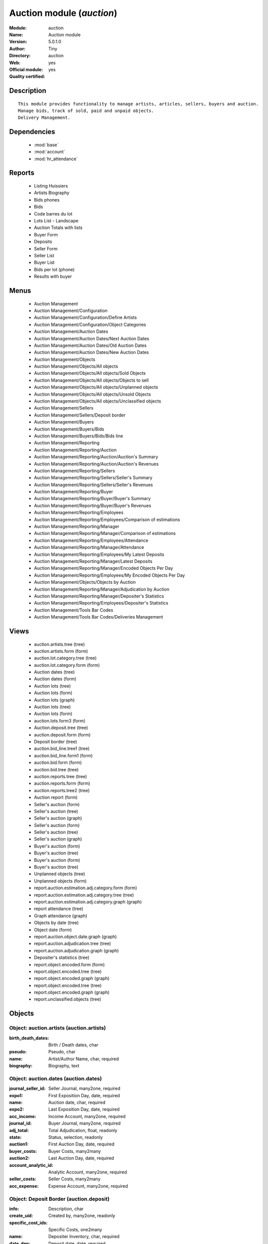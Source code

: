 
.. module:: auction
    :synopsis: Auction module (Official, Quality Certified)
    :noindex:
.. 

.. raw:: html

    <link rel="stylesheet" href="../_static/hide_objects_in_sidebar.css" type="text/css" />

Auction module (*auction*)
==========================
:Module: auction
:Name: Auction module
:Version: 5.0.1.0
:Author: Tiny
:Directory: auction
:Web: 
:Official module: yes
:Quality certified: yes

Description
-----------

::

  This module provides functionality to manage artists, articles, sellers, buyers and auction.
  Manage bids, track of sold, paid and unpaid objects.
  Delivery Management.

Dependencies
------------

 * :mod:`base`
 * :mod:`account`
 * :mod:`hr_attendance`

Reports
-------

 * Listing Huissiers

 * Artists Biography

 * Bids phones

 * Bids

 * Code barres du lot

 * Lots List - Landscape

 * Auction Totals with lists

 * Buyer Form

 * Deposits

 * Seller Form

 * Seller List

 * Buyer List

 * Bids per lot (phone)

 * Results with buyer

Menus
-------

 * Auction Management
 * Auction Management/Configuration
 * Auction Management/Configuration/Define Artists
 * Auction Management/Configuration/Object Categories
 * Auction Management/Auction Dates
 * Auction Management/Auction Dates/Next Auction Dates
 * Auction Management/Auction Dates/Old Auction Dates
 * Auction Management/Auction Dates/New Auction Dates
 * Auction Management/Objects
 * Auction Management/Objects/All objects
 * Auction Management/Objects/All objects/Sold Objects
 * Auction Management/Objects/All objects/Objects to sell
 * Auction Management/Objects/All objects/Unplanned objects
 * Auction Management/Objects/All objects/Unsold Objects
 * Auction Management/Objects/All objects/Unclassified objects
 * Auction Management/Sellers
 * Auction Management/Sellers/Deposit border
 * Auction Management/Buyers
 * Auction Management/Buyers/Bids
 * Auction Management/Buyers/Bids/Bids line
 * Auction Management/Reporting
 * Auction Management/Reporting/Auction
 * Auction Management/Reporting/Auction/Auction's Summary
 * Auction Management/Reporting/Auction/Auction's Revenues
 * Auction Management/Reporting/Sellers
 * Auction Management/Reporting/Sellers/Seller's Summary
 * Auction Management/Reporting/Sellers/Seller's Revenues
 * Auction Management/Reporting/Buyer
 * Auction Management/Reporting/Buyer/Buyer's Summary
 * Auction Management/Reporting/Buyer/Buyer's Revenues
 * Auction Management/Reporting/Employees
 * Auction Management/Reporting/Employees/Comparison of estimations
 * Auction Management/Reporting/Manager
 * Auction Management/Reporting/Manager/Comparison of estimations
 * Auction Management/Reporting/Employees/Attendance
 * Auction Management/Reporting/Manager/Attendance
 * Auction Management/Reporting/Employees/My Latest Deposits
 * Auction Management/Reporting/Manager/Latest Deposits
 * Auction Management/Reporting/Manager/Encoded Objects Per Day
 * Auction Management/Reporting/Employees/My Encoded Objects Per Day
 * Auction Management/Objects/Objects by Auction
 * Auction Management/Reporting/Manager/Adjudication by Auction
 * Auction Management/Reporting/Manager/Depositer's Statistics
 * Auction Management/Reporting/Employees/Depositer's Statistics
 * Auction Management/Tools Bar Codes
 * Auction Management/Tools Bar Codes/Deliveries Management

Views
-----

 * auction.artists.tree (tree)
 * auction.artists.form (form)
 * auction.lot.category.tree (tree)
 * auction.lot.category.form (form)
 * Auction dates (tree)
 * Auction dates (form)
 * Auction lots (tree)
 * Auction lots (form)
 * Auction lots (graph)
 * Auction lots (tree)
 * Auction lots (form)
 * auction.lots.form3 (form)
 * Auction.deposit.tree (tree)
 * auction.deposit.form (form)
 * Deposit border (tree)
 * auction.bid_line.tree1 (tree)
 * auction.bid_line.form1 (form)
 * auction.bid.form (form)
 * auction.bid.tree (tree)
 * auction.reports.tree (tree)
 * auction.reports.form (form)
 * auction.reports.tree2 (tree)
 * Auction report (form)
 * Seller's auction (form)
 * Seller's auction (tree)
 * Seller's auction (graph)
 * Seller's auction (form)
 * Seller's auction (tree)
 * Seller's auction (graph)
 * Buyer's auction (form)
 * Buyer's auction (tree)
 * Buyer's auction (form)
 * Buyer's auction (tree)
 * Unplanned objects (tree)
 * Unplanned objects (form)
 * report.auction.estimation.adj.category.form (form)
 * report.auction.estimation.adj.category.tree (tree)
 * report.auction.estimation.adj.category.graph (graph)
 * report attendance (tree)
 * Graph attendance (graph)
 * Objects by date (tree)
 * Object date (form)
 * report.auction.object.date.graph (graph)
 * report.auction.adjudication.tree (tree)
 * report.auction.adjudication.graph (graph)
 * Depositer's statistics (tree)
 * report.object.encoded.form (form)
 * report.object.encoded.tree (tree)
 * report.object.encoded.graph (graph)
 * report.object.encoded.tree (tree)
 * report.object.encoded.graph (graph)
 * report.unclassified.objects (tree)


Objects
-------

Object: auction.artists (auction.artists)
#########################################



:birth_death_dates: Birth / Death dates, char





:pseudo: Pseudo, char





:name: Artist/Author Name, char, required





:biography: Biography, text




Object: auction.dates (auction.dates)
#####################################



:journal_seller_id: Seller Journal, many2one, required





:expo1: First Exposition Day, date, required





:name: Auction date, char, required





:expo2: Last Exposition Day, date, required





:acc_income: Income Account, many2one, required





:journal_id: Buyer Journal, many2one, required





:adj_total: Total Adjudication, float, readonly





:state: Status, selection, readonly





:auction1: First Auction Day, date, required





:buyer_costs: Buyer Costs, many2many





:auction2: Last Auction Day, date, required





:account_analytic_id: Analytic Account, many2one, required





:seller_costs: Seller Costs, many2many





:acc_expense: Expense Account, many2one, required




Object: Deposit Border (auction.deposit)
########################################



:info: Description, char





:create_uid: Created by, many2one, readonly





:specific_cost_ids: Specific Costs, one2many





:name: Depositer Inventory, char, required





:date_dep: Deposit date, date, required





:transfer: Transfer, boolean





:total_neg: Allow Negative Amount, boolean





:lot_id: Objects, one2many





:partner_id: Seller, many2one, required





:method: Withdrawned method, selection, required





:tax_id: Expenses, many2one




Object: auction.deposit.cost (auction.deposit.cost)
###################################################



:deposit_id: Deposit, many2one





:account: Destination Account, many2one, required





:amount: Amount, float





:name: Cost Name, char, required




Object: auction.lot.category (auction.lot.category)
###################################################



:priority: Priority, float





:active: Active, boolean





:name: Category Name, char, required





:aie_categ: Aie Category, selection




Object: Object (auction.lots)
#############################



:is_ok: Buyer's payment, boolean





:vnd_lim: Seller limit, float





:statement_id: Payment, many2many





:image: Image, binary





:obj_num: Catalog Number, integer





:lot_num: List Number, integer, required





:ach_uid: Buyer, many2one





:sel_inv_id: Seller Invoice, many2one, readonly





:vnd_lim_net: Net limit ?, boolean, readonly





:bord_vnd_id: Depositer Inventory, many2one, required





:ach_emp: Taken Away, boolean





:create_uid: Created by, many2one, readonly





:net_revenue: Net revenue, float, readonly





:artist2_id: Artist/Author 2, many2one





:obj_comm: Commission, boolean





:paid_ach: Buyer invoice reconciled, boolean, readonly





:lot_local: Location, char





:state: Status, selection, required, readonly





:costs: Indirect costs, float, readonly





:history_ids: Auction history, one2many





:artist_id: Artist/Author, many2one





:ach_login: Buyer Username, char





:gross_revenue: Gross revenue, float, readonly





:lot_type: Object category, selection





:author_right: Author rights, many2one





:ach_avance: Buyer Advance, float





:gross_margin: Gross Margin (%), float, readonly





:important: To be Emphatized, boolean





:name2: Short Description (2), char





:lot_est1: Minimum Estimation, float





:lot_est2: Maximum Estimation, float





:name: Short Description, char, required





:product_id: Product, many2one, required





:net_margin: Net Margin (%), float, readonly





:ach_inv_id: Buyer Invoice, many2one, readonly





:obj_price: Adjudication price, float





:obj_ret: Price retired, float





:auction_id: Auction Date, many2one





:bid_lines: Bids, one2many





:paid_vnd: Seller Paid, boolean





:buyer_price: Buyer price, float, readonly





:obj_desc: Object Description, text





:seller_price: Seller price, float, readonly




Object: Bid auctions (auction.bid)
##################################



:bid_lines: Bid, one2many





:contact_tel: Contact, char





:auction_id: Auction Date, many2one, required





:partner_id: Buyer Name, many2one, required





:name: Bid ID, char, required




Object: Lot history (auction.lot.history)
#########################################



:lot_id: Object, many2one, required





:price: Withdrawn price, float





:auction_id: Auction date, many2one, required





:name: Date, date




Object: Bid (auction.bid_line)
##############################



:name: Bid date, char





:auction: Auction Name, char





:price: Maximum Price, float





:bid_id: Bid ID, many2one, required





:call: To be Called, boolean





:lot_id: Object, many2one, required




Object: Auction Reporting on buyer view (report.buyer.auction)
##############################################################



:total_price: Total Adj., float, readonly





:auction: Auction date, many2one, readonly





:object: No of objects, integer, readonly





:buyer: Buyer, many2one, readonly





:avg_price: Avg Adj., float, readonly





:date: Create Date, date





:buyer_login: Buyer Login, char, readonly




Object: Auction Reporting on buyer view (report.buyer.auction2)
###############################################################



:gross_revenue: Gross Revenue, float, readonly





:net_revenue: Net Revenue, float, readonly





:auction: Auction date, many2one, readonly





:net_margin: Net Margin, float, readonly





:date: Create Date, date, required





:sumadj: Sum of adjustication, float, readonly





:buyer: Buyer, many2one, readonly





:buyer_login: Buyer Login, char, readonly




Object: Auction Reporting on seller view (report.seller.auction)
################################################################



:total_price: Total adjudication, float, readonly





:auction: Auction date, many2one, readonly





:object_number: No of Objects, integer, readonly





:seller: Seller, many2one, readonly





:state: Status, selection, readonly





:avg_estimation: Avg estimation, float, readonly





:avg_price: Avg adjudication, float, readonly





:date: Create Date, date, required




Object: Auction Reporting on seller view2 (report.seller.auction2)
##################################################################



:gross_revenue: Gross revenue, float, readonly





:sum_adj: Sum Adjustication, float, readonly





:net_revenue: Net revenue, float, readonly





:auction: Auction date, many2one, readonly





:seller: Seller, many2one, readonly





:date: Auction date, date, required





:net_margin: Net margin, float, readonly




Object: Auction Reporting on  view2 (report.auction.view2)
##########################################################



:gross_revenue: Gross revenue, float, readonly





:obj_number: # of Objects, integer, readonly





:sum_adj: Sum of adjudication, float, readonly





:net_revenue: Net revenue, float, readonly





:auction: Auction date, many2one, readonly





:obj_margin_procent: Net margin (%), float, readonly





:obj_margin: Avg margin, float, readonly





:date: Auction date, date, required




Object: Auction Reporting on view1 (report.auction.view)
########################################################



:obj_ret: # obj ret, integer, readonly





:min_est: Minimum Estimation, float, readonly





:nseller: No of sellers, float, readonly





:nbuyer: No of buyers, float, readonly





:nobjects: No of objects, float, readonly





:max_est: Maximum Estimation, float, readonly





:auction_id: Auction date, many2one, readonly





:adj_price: Adjudication price, float, readonly




Object: Objects per day (report.auction.object.date)
####################################################



:month: Month, date





:user_id: User, many2one





:obj_num: # of Objects, integer





:name: Created date, date




Object: comparaison estimate/adjudication  (report.auction.estimation.adj.category)
###################################################################################



:user_id: User, many2one





:obj_price: Adjudication price, float





:lot_type: Object Type, selection





:adj_total: Total Adjudication, float





:date: Date, date, readonly





:lot_est1: Minimum Estimation, float





:lot_est2: Maximum Estimation, float




Object: report_auction_adjudication (report.auction.adjudication)
#################################################################



:date: Date, date, readonly





:adj_total: Total Adjudication, float





:state: Status, selection





:user_id: User, many2one





:name: Auction date, many2one, readonly




Object: Report Sign In/Out (report.attendance)
##############################################



:total_attendance: Total, float, readonly





:employee_id: Employee, many2one, readonly





:name: Date, date, readonly




Object: Report deposit border (report.deposit.border)
#####################################################



:total_marge: Total margin, float, readonly





:nb_obj: # of objects, float, readonly





:bord: Depositer Inventory, char, required





:moy_est: Avg. Est, float, readonly





:seller: Seller, many2one




Object: Object encoded (report.object.encoded)
##############################################



:gross_revenue: Gross revenue, float, readonly





:user_id: User, many2one





:obj_num: # of Encoded obj., integer, readonly





:net_revenue: Net revenue, float, readonly





:obj_margin: Net margin, float, readonly





:obj_ret: # obj ret, integer, readonly





:state: Status, selection, required





:date: Create Date, date, required





:estimation: Estimation, float





:adj: Adj., integer, readonly




Object: Object encoded (report.object.encoded.manager)
######################################################



:gross_revenue: Gross revenue, float, readonly





:user_id: User, many2one





:obj_num: # of Encoded obj., integer, readonly





:net_revenue: Net revenue, float, readonly





:obj_ret: # obj ret, integer, readonly





:obj_margin: Net margin, float, readonly





:date: Create Date, date, required





:estimation: Estimation, float





:adj: Adj., integer, readonly




Object: Unclassified objects  (report.unclassified.objects)
###########################################################



:name: Short Description, char, required





:auction: Auction date, many2one, readonly





:obj_comm: Commission, boolean





:obj_price: Adjudication price, float





:lot_type: Object category, selection





:state: Status, selection, required, readonly





:lot_num: List Number, integer, required





:lot_est1: Minimum Estimation, float





:lot_est2: Maximum Estimation, float





:ach_login: Buyer Username, char





:bord_vnd_id: Depositer Inventory, many2one, required





:obj_num: Catalog Number, integer



